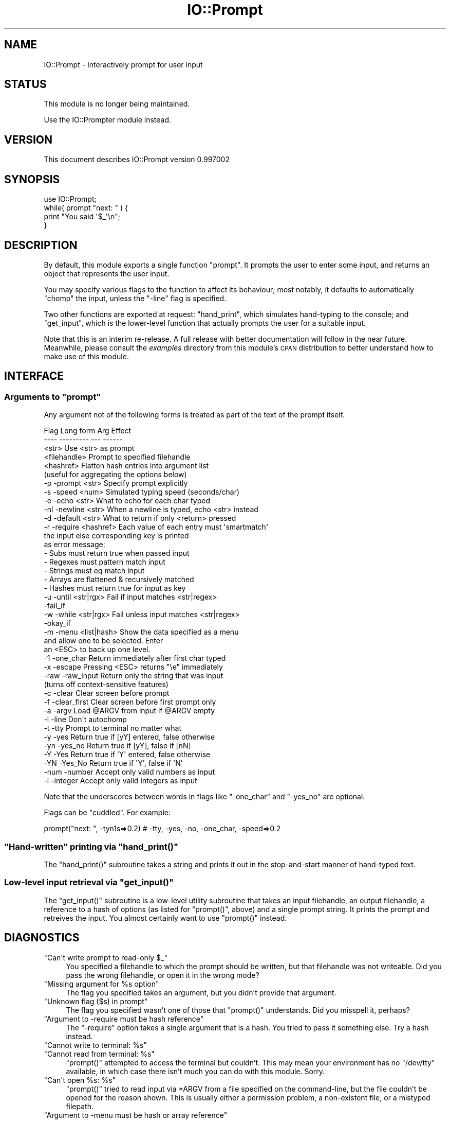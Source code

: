 .\" Automatically generated by Pod::Man 2.26 (Pod::Simple 3.23)
.\"
.\" Standard preamble:
.\" ========================================================================
.de Sp \" Vertical space (when we can't use .PP)
.if t .sp .5v
.if n .sp
..
.de Vb \" Begin verbatim text
.ft CW
.nf
.ne \\$1
..
.de Ve \" End verbatim text
.ft R
.fi
..
.\" Set up some character translations and predefined strings.  \*(-- will
.\" give an unbreakable dash, \*(PI will give pi, \*(L" will give a left
.\" double quote, and \*(R" will give a right double quote.  \*(C+ will
.\" give a nicer C++.  Capital omega is used to do unbreakable dashes and
.\" therefore won't be available.  \*(C` and \*(C' expand to `' in nroff,
.\" nothing in troff, for use with C<>.
.tr \(*W-
.ds C+ C\v'-.1v'\h'-1p'\s-2+\h'-1p'+\s0\v'.1v'\h'-1p'
.ie n \{\
.    ds -- \(*W-
.    ds PI pi
.    if (\n(.H=4u)&(1m=24u) .ds -- \(*W\h'-12u'\(*W\h'-12u'-\" diablo 10 pitch
.    if (\n(.H=4u)&(1m=20u) .ds -- \(*W\h'-12u'\(*W\h'-8u'-\"  diablo 12 pitch
.    ds L" ""
.    ds R" ""
.    ds C` ""
.    ds C' ""
'br\}
.el\{\
.    ds -- \|\(em\|
.    ds PI \(*p
.    ds L" ``
.    ds R" ''
.    ds C`
.    ds C'
'br\}
.\"
.\" Escape single quotes in literal strings from groff's Unicode transform.
.ie \n(.g .ds Aq \(aq
.el       .ds Aq '
.\"
.\" If the F register is turned on, we'll generate index entries on stderr for
.\" titles (.TH), headers (.SH), subsections (.SS), items (.Ip), and index
.\" entries marked with X<> in POD.  Of course, you'll have to process the
.\" output yourself in some meaningful fashion.
.\"
.\" Avoid warning from groff about undefined register 'F'.
.de IX
..
.nr rF 0
.if \n(.g .if rF .nr rF 1
.if (\n(rF:(\n(.g==0)) \{
.    if \nF \{
.        de IX
.        tm Index:\\$1\t\\n%\t"\\$2"
..
.        if !\nF==2 \{
.            nr % 0
.            nr F 2
.        \}
.    \}
.\}
.rr rF
.\"
.\" Accent mark definitions (@(#)ms.acc 1.5 88/02/08 SMI; from UCB 4.2).
.\" Fear.  Run.  Save yourself.  No user-serviceable parts.
.    \" fudge factors for nroff and troff
.if n \{\
.    ds #H 0
.    ds #V .8m
.    ds #F .3m
.    ds #[ \f1
.    ds #] \fP
.\}
.if t \{\
.    ds #H ((1u-(\\\\n(.fu%2u))*.13m)
.    ds #V .6m
.    ds #F 0
.    ds #[ \&
.    ds #] \&
.\}
.    \" simple accents for nroff and troff
.if n \{\
.    ds ' \&
.    ds ` \&
.    ds ^ \&
.    ds , \&
.    ds ~ ~
.    ds /
.\}
.if t \{\
.    ds ' \\k:\h'-(\\n(.wu*8/10-\*(#H)'\'\h"|\\n:u"
.    ds ` \\k:\h'-(\\n(.wu*8/10-\*(#H)'\`\h'|\\n:u'
.    ds ^ \\k:\h'-(\\n(.wu*10/11-\*(#H)'^\h'|\\n:u'
.    ds , \\k:\h'-(\\n(.wu*8/10)',\h'|\\n:u'
.    ds ~ \\k:\h'-(\\n(.wu-\*(#H-.1m)'~\h'|\\n:u'
.    ds / \\k:\h'-(\\n(.wu*8/10-\*(#H)'\z\(sl\h'|\\n:u'
.\}
.    \" troff and (daisy-wheel) nroff accents
.ds : \\k:\h'-(\\n(.wu*8/10-\*(#H+.1m+\*(#F)'\v'-\*(#V'\z.\h'.2m+\*(#F'.\h'|\\n:u'\v'\*(#V'
.ds 8 \h'\*(#H'\(*b\h'-\*(#H'
.ds o \\k:\h'-(\\n(.wu+\w'\(de'u-\*(#H)/2u'\v'-.3n'\*(#[\z\(de\v'.3n'\h'|\\n:u'\*(#]
.ds d- \h'\*(#H'\(pd\h'-\w'~'u'\v'-.25m'\f2\(hy\fP\v'.25m'\h'-\*(#H'
.ds D- D\\k:\h'-\w'D'u'\v'-.11m'\z\(hy\v'.11m'\h'|\\n:u'
.ds th \*(#[\v'.3m'\s+1I\s-1\v'-.3m'\h'-(\w'I'u*2/3)'\s-1o\s+1\*(#]
.ds Th \*(#[\s+2I\s-2\h'-\w'I'u*3/5'\v'-.3m'o\v'.3m'\*(#]
.ds ae a\h'-(\w'a'u*4/10)'e
.ds Ae A\h'-(\w'A'u*4/10)'E
.    \" corrections for vroff
.if v .ds ~ \\k:\h'-(\\n(.wu*9/10-\*(#H)'\s-2\u~\d\s+2\h'|\\n:u'
.if v .ds ^ \\k:\h'-(\\n(.wu*10/11-\*(#H)'\v'-.4m'^\v'.4m'\h'|\\n:u'
.    \" for low resolution devices (crt and lpr)
.if \n(.H>23 .if \n(.V>19 \
\{\
.    ds : e
.    ds 8 ss
.    ds o a
.    ds d- d\h'-1'\(ga
.    ds D- D\h'-1'\(hy
.    ds th \o'bp'
.    ds Th \o'LP'
.    ds ae ae
.    ds Ae AE
.\}
.rm #[ #] #H #V #F C
.\" ========================================================================
.\"
.IX Title "IO::Prompt 3"
.TH IO::Prompt 3 "2013-05-22" "perl v5.16.3" "User Contributed Perl Documentation"
.\" For nroff, turn off justification.  Always turn off hyphenation; it makes
.\" way too many mistakes in technical documents.
.if n .ad l
.nh
.SH "NAME"
IO::Prompt \- Interactively prompt for user input
.SH "STATUS"
.IX Header "STATUS"
This module is no longer being maintained.
.PP
Use the IO::Prompter module instead.
.SH "VERSION"
.IX Header "VERSION"
This document describes IO::Prompt version 0.997002
.SH "SYNOPSIS"
.IX Header "SYNOPSIS"
.Vb 4
\&    use IO::Prompt;
\&    while( prompt "next: " ) {
\&        print "You said \*(Aq$_\*(Aq\en";
\&    }
.Ve
.SH "DESCRIPTION"
.IX Header "DESCRIPTION"
By default, this module exports a single function \f(CW\*(C`prompt\*(C'\fR.  It prompts the
user to enter some input, and returns an object that represents the user input.
.PP
You may specify various flags to the function to affect its behaviour; most
notably, it defaults to automatically \f(CW\*(C`chomp\*(C'\fR the input, unless the \f(CW\*(C`\-line\*(C'\fR
flag is specified.
.PP
Two other functions are exported at request: \f(CW\*(C`hand_print\*(C'\fR, which simulates
hand-typing to the console; and \f(CW\*(C`get_input\*(C'\fR, which is the lower-level function
that actually prompts the user for a suitable input.
.PP
Note that this is an interim re-release. A full release with better
documentation will follow in the near future. Meanwhile, please consult
the \fIexamples\fR directory from this module's \s-1CPAN\s0 distribution to better
understand how to make use of this module.
.SH "INTERFACE"
.IX Header "INTERFACE"
.ie n .SS "Arguments to ""prompt"""
.el .SS "Arguments to \f(CWprompt\fP"
.IX Subsection "Arguments to prompt"
Any argument not of the following forms is treated as part of the text of the
prompt itself.
.PP
.Vb 3
\& Flag   Long form      Arg          Effect
\& \-\-\-\-   \-\-\-\-\-\-\-\-\-      \-\-\-          \-\-\-\-\-\-
\&                       <str>        Use <str> as prompt
\&
\&                       <filehandle> Prompt to specified filehandle
\&
\&                       <hashref>    Flatten hash entries into argument list
\&                                    (useful for aggregating the options below)
\&
\& \-p     \-prompt        <str>        Specify prompt explicitly
\&
\& \-s     \-speed         <num>        Simulated typing speed (seconds/char)
\&
\& \-e     \-echo          <str>        What to echo for each char typed
\&
\& \-nl    \-newline       <str>        When a newline is typed, echo <str> instead
\&
\& \-d     \-default       <str>        What to return if only <return> pressed
\&
\&
\& \-r     \-require       <hashref>    Each value of each entry must \*(Aqsmartmatch\*(Aq
\&                                    the input else corresponding key is printed
\&                                    as error message:
\&                                     \- Subs must return true when passed input
\&                                     \- Regexes must pattern match input
\&                                     \- Strings must eq match input
\&                                     \- Arrays are flattened & recursively matched
\&                                     \- Hashes must return true for input as key
\&
\& \-u     \-until         <str|rgx>    Fail if input matches <str|regex>
\&        \-fail_if               
\&
\& \-w     \-while         <str|rgx>    Fail unless input matches <str|regex>
\&        \-okay_if       
\&
\& \-m     \-menu          <list|hash>  Show the data specified as a menu 
\&                                    and allow one to be selected. Enter
\&                                    an <ESC> to back up one level.
\&
\& \-1     \-one_char                   Return immediately after first char typed
\&
\& \-x     \-escape                     Pressing <ESC> returns "\ee" immediately
\&
\& \-raw   \-raw_input                  Return only the string that was input
\&                                    (turns off context\-sensitive features)
\&
\& \-c     \-clear                      Clear screen before prompt
\& \-f     \-clear_first                Clear screen before first prompt only
\&
\& \-a     \-argv                       Load @ARGV from input if @ARGV empty
\&
\& \-l     \-line                       Don\*(Aqt autochomp
\&
\& \-t     \-tty                        Prompt to terminal no matter what
\&
\& \-y     \-yes                        Return true if [yY] entered, false otherwise
\& \-yn    \-yes_no                     Return true if [yY], false if [nN]
\& \-Y     \-Yes                        Return true if \*(AqY\*(Aq entered, false otherwise
\& \-YN    \-Yes_No                     Return true if \*(AqY\*(Aq, false if \*(AqN\*(Aq
\&
\& \-num   \-number                     Accept only valid numbers as input
\& \-i     \-integer                    Accept only valid integers as input
.Ve
.PP
Note that the underscores between words in flags like \f(CW\*(C`\-one_char\*(C'\fR and
\&\f(CW\*(C`\-yes_no\*(C'\fR are optional.
.PP
Flags can be \*(L"cuddled\*(R". For example:
.PP
.Vb 1
\&     prompt("next: ", \-tyn1s=>0.2)   # \-tty, \-yes, \-no, \-one_char, \-speed=>0.2
.Ve
.ie n .SS """Hand-written"" printing via ""hand_print()"""
.el .SS "``Hand-written'' printing via \f(CWhand_print()\fP"
.IX Subsection "Hand-written printing via hand_print()"
The \f(CW\*(C`hand_print()\*(C'\fR subroutine takes a string and prints it out in the
stop-and-start manner of hand-typed text.
.ie n .SS "Low-level input retrieval via ""get_input()"""
.el .SS "Low-level input retrieval via \f(CWget_input()\fP"
.IX Subsection "Low-level input retrieval via get_input()"
The \f(CW\*(C`get_input()\*(C'\fR subroutine is a low-level utility subroutine that
takes an input filehandle, an output filehandle, a reference to a hash
of options (as listed for \f(CW\*(C`prompt()\*(C'\fR, above) and a single prompt
string. It prints the prompt and retreives the input. You almost
certainly want to use \f(CW\*(C`prompt()\*(C'\fR instead.
.SH "DIAGNOSTICS"
.IX Header "DIAGNOSTICS"
.ie n .IP """Can\*(Aqt write prompt to read\-only $_""" 4
.el .IP "\f(CWCan\*(Aqt write prompt to read\-only $_\fR" 4
.IX Item "Cant write prompt to read-only $_"
You specified a filehandle to which the prompt should be written, but
that filehandle was not writeable. Did you pass the wrong filehandle, or
open it in the wrong mode?
.ie n .IP """Missing argument for %s option""" 4
.el .IP "\f(CWMissing argument for %s option\fR" 4
.IX Item "Missing argument for %s option"
The flag you specified takes an argument, but you didn't provide that
argument.
.ie n .IP """Unknown flag ($s) in prompt""" 4
.el .IP "\f(CWUnknown flag ($s) in prompt\fR" 4
.IX Item "Unknown flag ($s) in prompt"
The flag you specified wasn't one of those that \f(CW\*(C`prompt()\*(C'\fR understands. Did
you misspell it, perhaps?
.ie n .IP """Argument to \-require must be hash reference""" 4
.el .IP "\f(CWArgument to \-require must be hash reference\fR" 4
.IX Item "Argument to -require must be hash reference"
The \f(CW\*(C`\-require\*(C'\fR option takes a single argument that is a hash. You tried to
pass it something else. Try a hash instead.
.ie n .IP """Cannot write to terminal: %s""" 4
.el .IP "\f(CWCannot write to terminal: %s\fR" 4
.IX Item "Cannot write to terminal: %s"
.PD 0
.ie n .IP """Cannot read from terminal: %s""" 4
.el .IP "\f(CWCannot read from terminal: %s\fR" 4
.IX Item "Cannot read from terminal: %s"
.PD
\&\f(CW\*(C`prompt()\*(C'\fR attempted to access the terminal but couldn't. This may mean your
environment has no \f(CW\*(C`/dev/tty\*(C'\fR available, in which case there isn't much you
can do with this module. Sorry.
.ie n .IP """Can\*(Aqt open %s: %s""" 4
.el .IP "\f(CWCan\*(Aqt open %s: %s\fR" 4
.IX Item "Cant open %s: %s"
\&\f(CW\*(C`prompt()\*(C'\fR tried to read input via \f(CW*ARGV\fR from a file specified on the
command-line, but the file couldn't be opened for the reason shown. This is
usually either a permission problem, a non-existent file, or a mistyped
filepath.
.ie n .IP """Argument to \-menu must be hash or array reference""" 4
.el .IP "\f(CWArgument to \-menu must be hash or array reference\fR" 4
.IX Item "Argument to -menu must be hash or array reference"
The \f(CW\*(C`\-menu\*(C'\fR option requires an argument that is either an array:
.Sp
.Vb 1
\&    prompt \-menu=>[\*(Aqyes\*(Aq, \*(Aqno\*(Aq, \*(Aqmaybe\*(Aq];
.Ve
.Sp
or a hash:
.Sp
.Vb 1
\&    prompt \-menu=>{yes=>1, no=>0, maybe=>0.5};
.Ve
.Sp
or a hash of hashes (of hashes (of array))
.ie n .IP """Too many \-menu items""" 4
.el .IP "\f(CWToo many \-menu items\fR" 4
.IX Item "Too many -menu items"
.PD 0
.ie n .IP """Too few \-menu items""" 4
.el .IP "\f(CWToo few \-menu items\fR" 4
.IX Item "Too few -menu items"
.PD
A menu can't have fewer than 1 or more than 26 items.
.SH "CONFIGURATION AND ENVIRONMENT"
.IX Header "CONFIGURATION AND ENVIRONMENT"
IO::Prompt requires no configuration files or environment variables.
.SH "DEPENDENCIES"
.IX Header "DEPENDENCIES"
IO::Prompt requires the following modules:
.IP "\(bu" 4
version
.IP "\(bu" 4
IO::Handle
.IP "\(bu" 4
Term::ReadKey
.IP "\(bu" 4
\&\s-1POSIX\s0
.SH "INCOMPATIBILITIES"
.IX Header "INCOMPATIBILITIES"
The module requires a /dev/tty device be available. It is therefore
incompatible with any system that doesn't provide such a device.
.SH "BUGS AND LIMITATIONS"
.IX Header "BUGS AND LIMITATIONS"
No bugs have been reported.
.PP
Please report any bugs or feature requests to
\&\f(CW\*(C`bug\-io\-prompt@rt.cpan.org\*(C'\fR, or through the web interface at
<http://rt.cpan.org>.
.SH "FAQ"
.IX Header "FAQ"
This is a collection of things that might help.  Please send your
questions that are not answered here to Damian Conway
\&\f(CW\*(C`<DCONWAY@cpan.org>\*(C'\fR
.SS "Can I use this module with ActivePerl on Windows?"
.IX Subsection "Can I use this module with ActivePerl on Windows?"
Up to now, the answer was 'No', but this has changed.
.PP
You still cannot use ActivePerl, but if you use the Cygwin environment
(http://sources.redhat.com), which brings its own perl, and have
the latest IO::Tty (v0.05 or later) installed, it should work (feedback
appreciated).
.SH "THANKS"
.IX Header "THANKS"
My deepest gratitude to Autrijus Tang and Brian Ingerson, who have taken
care of this module for the past twelve months, while I was off trekking
in the highlands of Perl 6. Now it's their turn for some mountain air,
I'll be looking after this module again.
.SH "AUTHOR"
.IX Header "AUTHOR"
Damian Conway  \f(CW\*(C`<DCONWAY@cpan.org>\*(C'\fR
.SH "LICENCE AND COPYRIGHT"
.IX Header "LICENCE AND COPYRIGHT"
Copyright (c) 2005, Damian Conway \f(CW\*(C`<DCONWAY@cpan.org>\*(C'\fR. All rights reserved.
.PP
This module is free software; you can redistribute it and/or
modify it under the same terms as Perl itself.
.SH "DISCLAIMER OF WARRANTY"
.IX Header "DISCLAIMER OF WARRANTY"
\&\s-1BECAUSE\s0 \s-1THIS\s0 \s-1SOFTWARE\s0 \s-1IS\s0 \s-1LICENSED\s0 \s-1FREE\s0 \s-1OF\s0 \s-1CHARGE\s0, \s-1THERE\s0 \s-1IS\s0 \s-1NO\s0 \s-1WARRANTY\s0
\&\s-1FOR\s0 \s-1THE\s0 \s-1SOFTWARE\s0, \s-1TO\s0 \s-1THE\s0 \s-1EXTENT\s0 \s-1PERMITTED\s0 \s-1BY\s0 \s-1APPLICABLE\s0 \s-1LAW\s0. \s-1EXCEPT\s0 \s-1WHEN\s0
\&\s-1OTHERWISE\s0 \s-1STATED\s0 \s-1IN\s0 \s-1WRITING\s0 \s-1THE\s0 \s-1COPYRIGHT\s0 \s-1HOLDERS\s0 \s-1AND/OR\s0 \s-1OTHER\s0 \s-1PARTIES\s0
\&\s-1PROVIDE\s0 \s-1THE\s0 \s-1SOFTWARE\s0 \*(L"\s-1AS\s0 \s-1IS\s0\*(R" \s-1WITHOUT\s0 \s-1WARRANTY\s0 \s-1OF\s0 \s-1ANY\s0 \s-1KIND\s0, \s-1EITHER\s0
\&\s-1EXPRESSED\s0 \s-1OR\s0 \s-1IMPLIED\s0, \s-1INCLUDING\s0, \s-1BUT\s0 \s-1NOT\s0 \s-1LIMITED\s0 \s-1TO\s0, \s-1THE\s0 \s-1IMPLIED\s0
\&\s-1WARRANTIES\s0 \s-1OF\s0 \s-1MERCHANTABILITY\s0 \s-1AND\s0 \s-1FITNESS\s0 \s-1FOR\s0 A \s-1PARTICULAR\s0 \s-1PURPOSE\s0. \s-1THE\s0
\&\s-1ENTIRE\s0 \s-1RISK\s0 \s-1AS\s0 \s-1TO\s0 \s-1THE\s0 \s-1QUALITY\s0 \s-1AND\s0 \s-1PERFORMANCE\s0 \s-1OF\s0 \s-1THE\s0 \s-1SOFTWARE\s0 \s-1IS\s0 \s-1WITH\s0
\&\s-1YOU\s0. \s-1SHOULD\s0 \s-1THE\s0 \s-1SOFTWARE\s0 \s-1PROVE\s0 \s-1DEFECTIVE\s0, \s-1YOU\s0 \s-1ASSUME\s0 \s-1THE\s0 \s-1COST\s0 \s-1OF\s0 \s-1ALL\s0
\&\s-1NECESSARY\s0 \s-1SERVICING\s0, \s-1REPAIR\s0, \s-1OR\s0 \s-1CORRECTION\s0.
.PP
\&\s-1IN\s0 \s-1NO\s0 \s-1EVENT\s0 \s-1UNLESS\s0 \s-1REQUIRED\s0 \s-1BY\s0 \s-1APPLICABLE\s0 \s-1LAW\s0 \s-1OR\s0 \s-1AGREED\s0 \s-1TO\s0 \s-1IN\s0 \s-1WRITING\s0
\&\s-1WILL\s0 \s-1ANY\s0 \s-1COPYRIGHT\s0 \s-1HOLDER\s0, \s-1OR\s0 \s-1ANY\s0 \s-1OTHER\s0 \s-1PARTY\s0 \s-1WHO\s0 \s-1MAY\s0 \s-1MODIFY\s0 \s-1AND/OR\s0
\&\s-1REDISTRIBUTE\s0 \s-1THE\s0 \s-1SOFTWARE\s0 \s-1AS\s0 \s-1PERMITTED\s0 \s-1BY\s0 \s-1THE\s0 \s-1ABOVE\s0 \s-1LICENCE\s0, \s-1BE\s0
\&\s-1LIABLE\s0 \s-1TO\s0 \s-1YOU\s0 \s-1FOR\s0 \s-1DAMAGES\s0, \s-1INCLUDING\s0 \s-1ANY\s0 \s-1GENERAL\s0, \s-1SPECIAL\s0, \s-1INCIDENTAL\s0,
\&\s-1OR\s0 \s-1CONSEQUENTIAL\s0 \s-1DAMAGES\s0 \s-1ARISING\s0 \s-1OUT\s0 \s-1OF\s0 \s-1THE\s0 \s-1USE\s0 \s-1OR\s0 \s-1INABILITY\s0 \s-1TO\s0 \s-1USE\s0
\&\s-1THE\s0 \s-1SOFTWARE\s0 (\s-1INCLUDING\s0 \s-1BUT\s0 \s-1NOT\s0 \s-1LIMITED\s0 \s-1TO\s0 \s-1LOSS\s0 \s-1OF\s0 \s-1DATA\s0 \s-1OR\s0 \s-1DATA\s0 \s-1BEING\s0
\&\s-1RENDERED\s0 \s-1INACCURATE\s0 \s-1OR\s0 \s-1LOSSES\s0 \s-1SUSTAINED\s0 \s-1BY\s0 \s-1YOU\s0 \s-1OR\s0 \s-1THIRD\s0 \s-1PARTIES\s0 \s-1OR\s0 A
\&\s-1FAILURE\s0 \s-1OF\s0 \s-1THE\s0 \s-1SOFTWARE\s0 \s-1TO\s0 \s-1OPERATE\s0 \s-1WITH\s0 \s-1ANY\s0 \s-1OTHER\s0 \s-1SOFTWARE\s0), \s-1EVEN\s0 \s-1IF\s0
\&\s-1SUCH\s0 \s-1HOLDER\s0 \s-1OR\s0 \s-1OTHER\s0 \s-1PARTY\s0 \s-1HAS\s0 \s-1BEEN\s0 \s-1ADVISED\s0 \s-1OF\s0 \s-1THE\s0 \s-1POSSIBILITY\s0 \s-1OF\s0
\&\s-1SUCH\s0 \s-1DAMAGES\s0.
